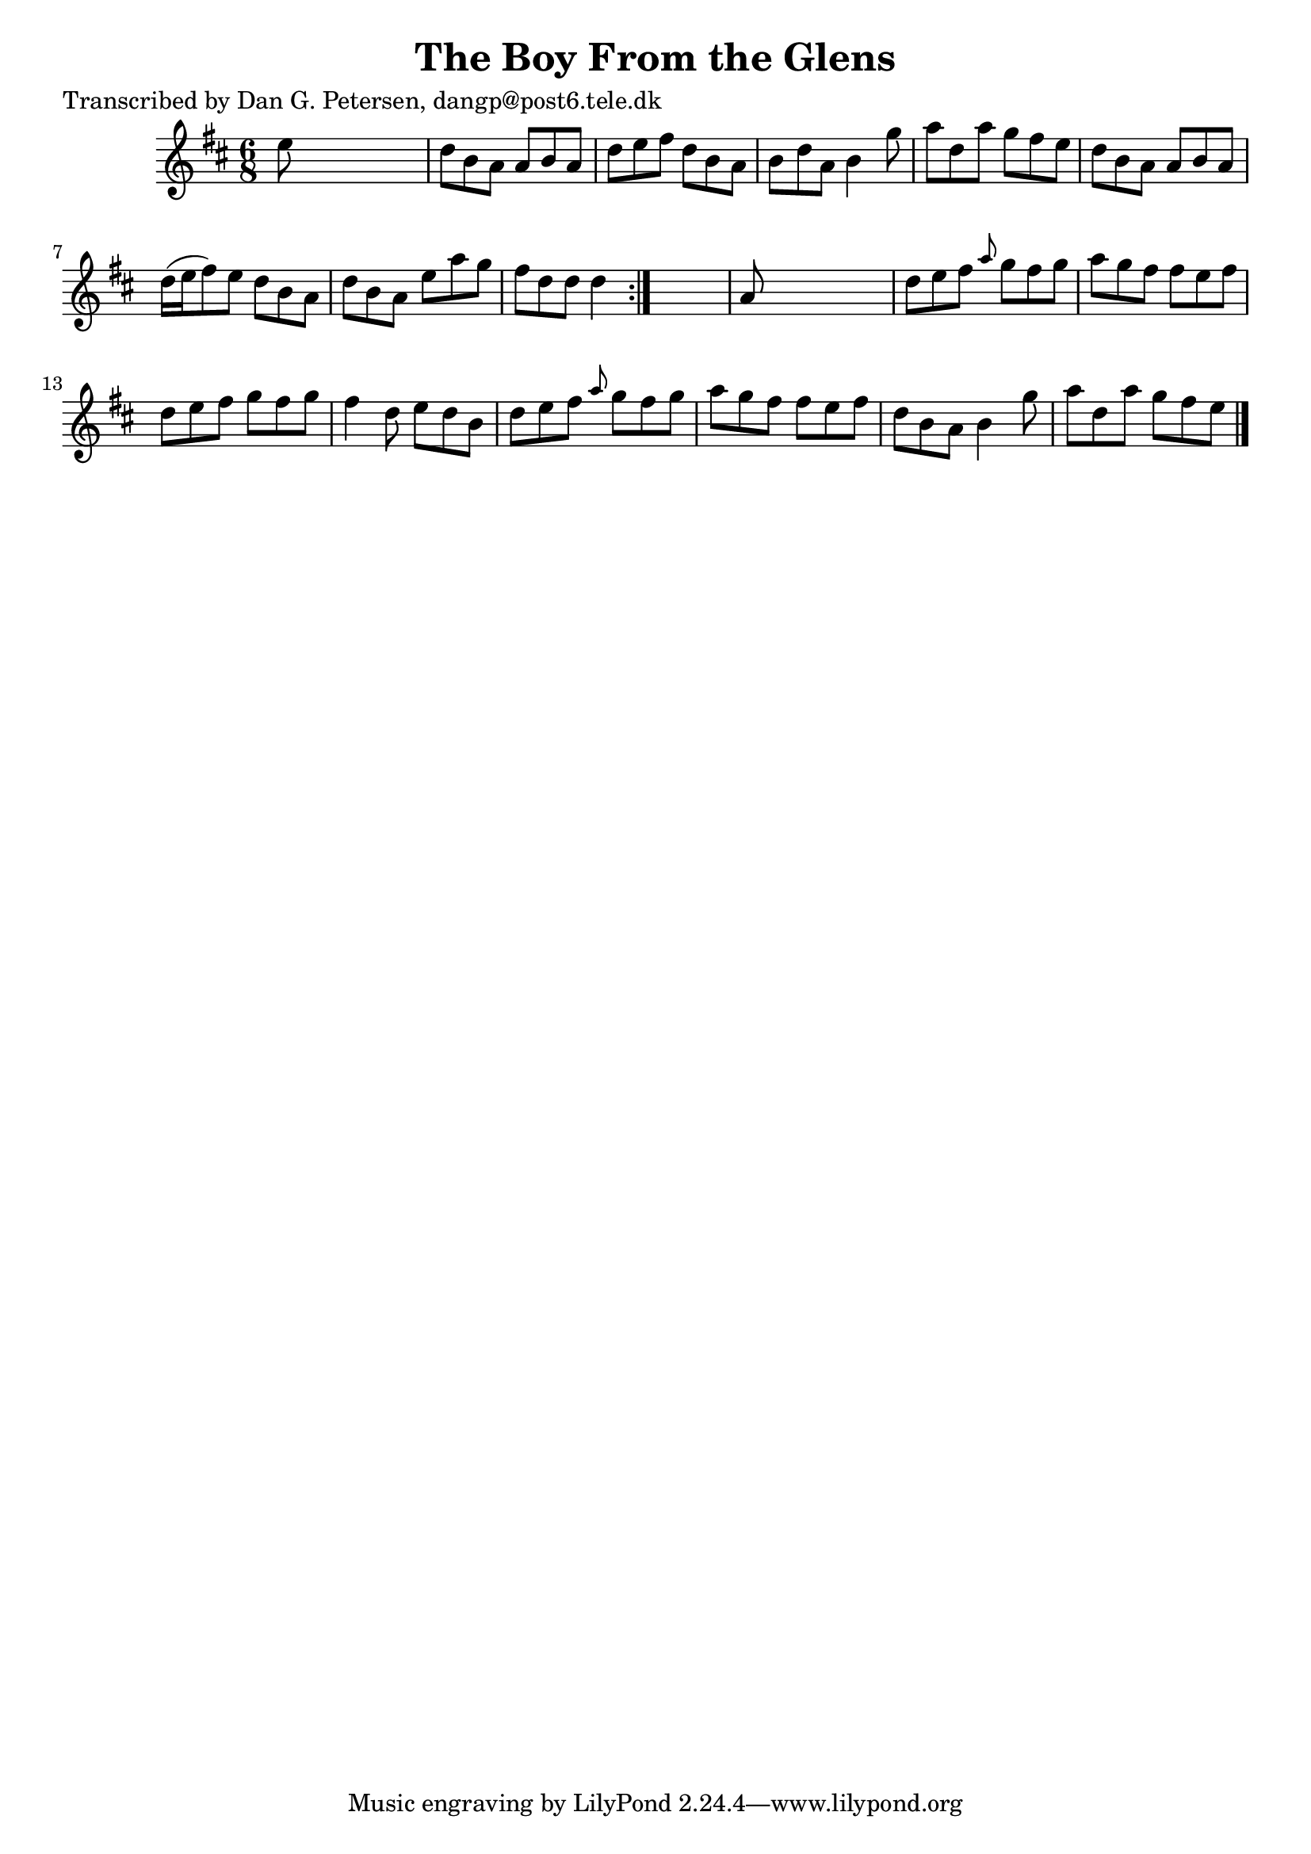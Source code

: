 
\version "2.16.2"
% automatically converted by musicxml2ly from xml/0892_dp.xml

%% additional definitions required by the score:
\language "english"


\header {
    poet = "Transcribed by Dan G. Petersen, dangp@post6.tele.dk"
    encoder = "abc2xml version 63"
    encodingdate = "2015-01-25"
    title = "The Boy From the Glens"
    }

\layout {
    \context { \Score
        autoBeaming = ##f
        }
    }
PartPOneVoiceOne =  \relative e'' {
    \repeat volta 2 {
        \key d \major \time 6/8 e8 s8*5 | % 2
        d8 [ b8 a8 ] a8 [ b8 a8 ] | % 3
        d8 [ e8 fs8 ] d8 [ b8 a8 ] | % 4
        b8 [ d8 a8 ] b4 g'8 | % 5
        a8 [ d,8 a'8 ] g8 [ fs8 e8 ] | % 6
        d8 [ b8 a8 ] a8 [ b8 a8 ] | % 7
        d16 ( [ e16 fs8 ) e8 ] d8 [ b8 a8 ] | % 8
        d8 [ b8 a8 ] e'8 [ a8 g8 ] | % 9
        fs8 [ d8 d8 ] d4 }
    s8 | \barNumberCheck #10
    a8 s8*5 | % 11
    d8 [ e8 fs8 ] \grace { a8 } g8 [ fs8 g8 ] | % 12
    a8 [ g8 fs8 ] fs8 [ e8 fs8 ] | % 13
    d8 [ e8 fs8 ] g8 [ fs8 g8 ] | % 14
    fs4 d8 e8 [ d8 b8 ] | % 15
    d8 [ e8 fs8 ] \grace { a8 } g8 [ fs8 g8 ] | % 16
    a8 [ g8 fs8 ] fs8 [ e8 fs8 ] | % 17
    d8 [ b8 a8 ] b4 g'8 | % 18
    a8 [ d,8 a'8 ] g8 [ fs8 e8 ] \bar "|."
    }


% The score definition
\score {
    <<
        \new Staff <<
            \context Staff << 
                \context Voice = "PartPOneVoiceOne" { \PartPOneVoiceOne }
                >>
            >>
        
        >>
    \layout {}
    % To create MIDI output, uncomment the following line:
    %  \midi {}
    }

